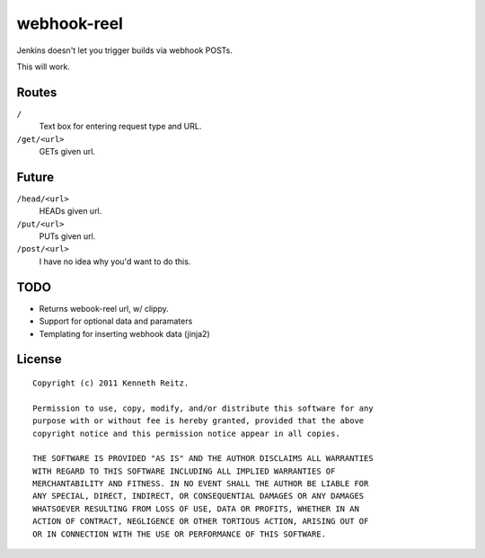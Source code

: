 webhook-reel
============

Jenkins doesn't let you trigger builds via webhook POSTs.

This will work.




Routes
------

``/``
    Text box for entering request type and URL.

``/get/<url>``
    GETs given url.


Future
------

``/head/<url>``
    HEADs given url.

``/put/<url>``
   PUTs given url.

``/post/<url>``
    I have no idea why you'd want to do this.

TODO
----

- Returns webook-reel url, w/ clippy.
- Support for optional data and paramaters
- Templating for inserting webhook data (jinja2)


License
-------

::

    Copyright (c) 2011 Kenneth Reitz.

    Permission to use, copy, modify, and/or distribute this software for any
    purpose with or without fee is hereby granted, provided that the above
    copyright notice and this permission notice appear in all copies.

    THE SOFTWARE IS PROVIDED "AS IS" AND THE AUTHOR DISCLAIMS ALL WARRANTIES
    WITH REGARD TO THIS SOFTWARE INCLUDING ALL IMPLIED WARRANTIES OF
    MERCHANTABILITY AND FITNESS. IN NO EVENT SHALL THE AUTHOR BE LIABLE FOR
    ANY SPECIAL, DIRECT, INDIRECT, OR CONSEQUENTIAL DAMAGES OR ANY DAMAGES
    WHATSOEVER RESULTING FROM LOSS OF USE, DATA OR PROFITS, WHETHER IN AN
    ACTION OF CONTRACT, NEGLIGENCE OR OTHER TORTIOUS ACTION, ARISING OUT OF
    OR IN CONNECTION WITH THE USE OR PERFORMANCE OF THIS SOFTWARE.


